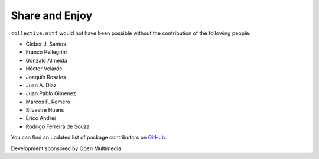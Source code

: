 Share and Enjoy
---------------

``collective.nitf`` would not have been possible without the contribution of
the following people:

- Cleber J. Santos
- Franco Pellegrini
- Gonzalo Almeida
- Héctor Velarde
- Joaquín Rosales
- Juan A. Díaz
- Juan Pablo Giménez
- Marcos F. Romero
- Silvestre Huens
- Érico Andrei
- Rodrigo Ferreira de Souza

You can find an updated list of package contributors on `GitHub`_.

Development sponsored by Open Multimedia.

.. _`GitHub`: https://github.com/collective/collective.nitf/contributors
